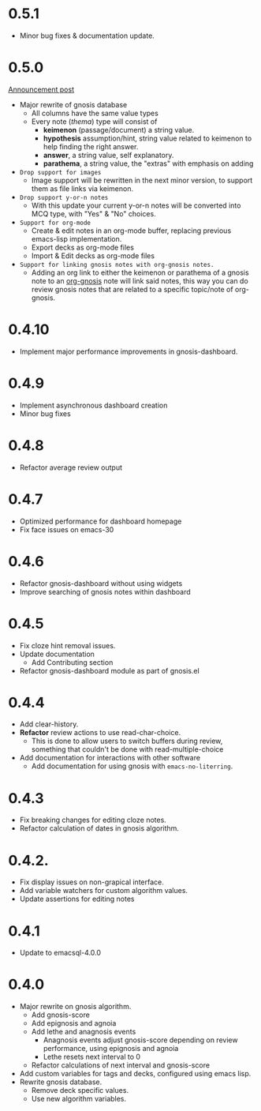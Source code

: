 * 0.5.1
+ Minor bug fixes & documentation update.

* 0.5.0
[[http://thanosapollo.org/posts/gnosis-0-5-0-release/][Announcement post]]

+ Major rewrite of gnosis database
  + All columns have the same value types
  + Every note (/thema/) type will consist of
    + *keimenon* (passage/document) a string value.
    + *hypothesis* assumption/hint, string value related to keimenon
      to help finding the right answer.
    + *answer*, a string value, self explanatory.
    + *parathema*, a string value, the "extras" with emphasis on adding
+ =Drop support for images=
  + Image support will be rewritten in the next minor version, to
    support them as file links via keimenon.
+ =Drop support y-or-n notes=
  + With this update your current y-or-n notes will be converted into
    MCQ type, with "Yes" & "No" choices.
+ =Support for org-mode=
  + Create & edit notes in an org-mode buffer, replacing previous
    emacs-lisp implementation.
  + Export decks as org-mode files
  + Import & Edit decks as org-mode files
+ =Support for linking gnosis notes with org-gnosis notes.=
  + Adding an org link to either the keimenon or parathema of a gnosis
    note to an [[https://thanosapollo.org/projects/org-gnosis/][org-gnosis]] note will link said notes, this way you can
    do review gnosis notes that are related to a specific topic/note
    of org-gnosis.

* 0.4.10
+ Implement major performance improvements in gnosis-dashboard.
  
* 0.4.9
- Implement asynchronous dashboard creation
- Minor bug fixes
  
* 0.4.8
+ Refactor average review output

* 0.4.7
+ Optimized performance for dashboard homepage
+ Fix face issues on emacs-30

* 0.4.6
+ Refactor gnosis-dashboard without using widgets
+ Improve searching of gnosis notes within dashboard

* 0.4.5
+ Fix cloze hint removal issues.
+ Update documentation
  + Add Contributing section
+ Refactor gnosis-dashboard module as part of gnosis.el

* 0.4.4
+ Add clear-history.
+ *Refactor* review actions to use read-char-choice.
  + This is done to allow users to switch buffers during review,
    something that couldn't be done with read-multiple-choice
+ Add documentation for interactions with other software
  + Add documentation for using gnosis with =emacs-no-literring=.

* 0.4.3
+ Fix breaking changes for editing cloze notes.
+ Refactor calculation of dates in gnosis algorithm.

* 0.4.2.

+ Fix display issues on non-grapical interface.
+ Add variable watchers for custom algorithm values.
+ Update assertions for editing notes

* 0.4.1
+  Update to emacsql-4.0.0

* 0.4.0
+ Major rewrite on gnosis algorithm.
  + Add gnosis-score
  + Add epignosis and agnoia
  + Add lethe and anagnosis events
    + Anagnosis events adjust gnosis-score
      depending on review performance, using epignosis
      and agnoia
    + Lethe resets next interval to 0
  + Refactor calculations of next interval and gnosis-score
+ Add custom variables for tags and decks, configured using emacs
  lisp.
+ Rewrite gnosis database.
  + Remove deck specific values.
  + Use new algorithm variables.


